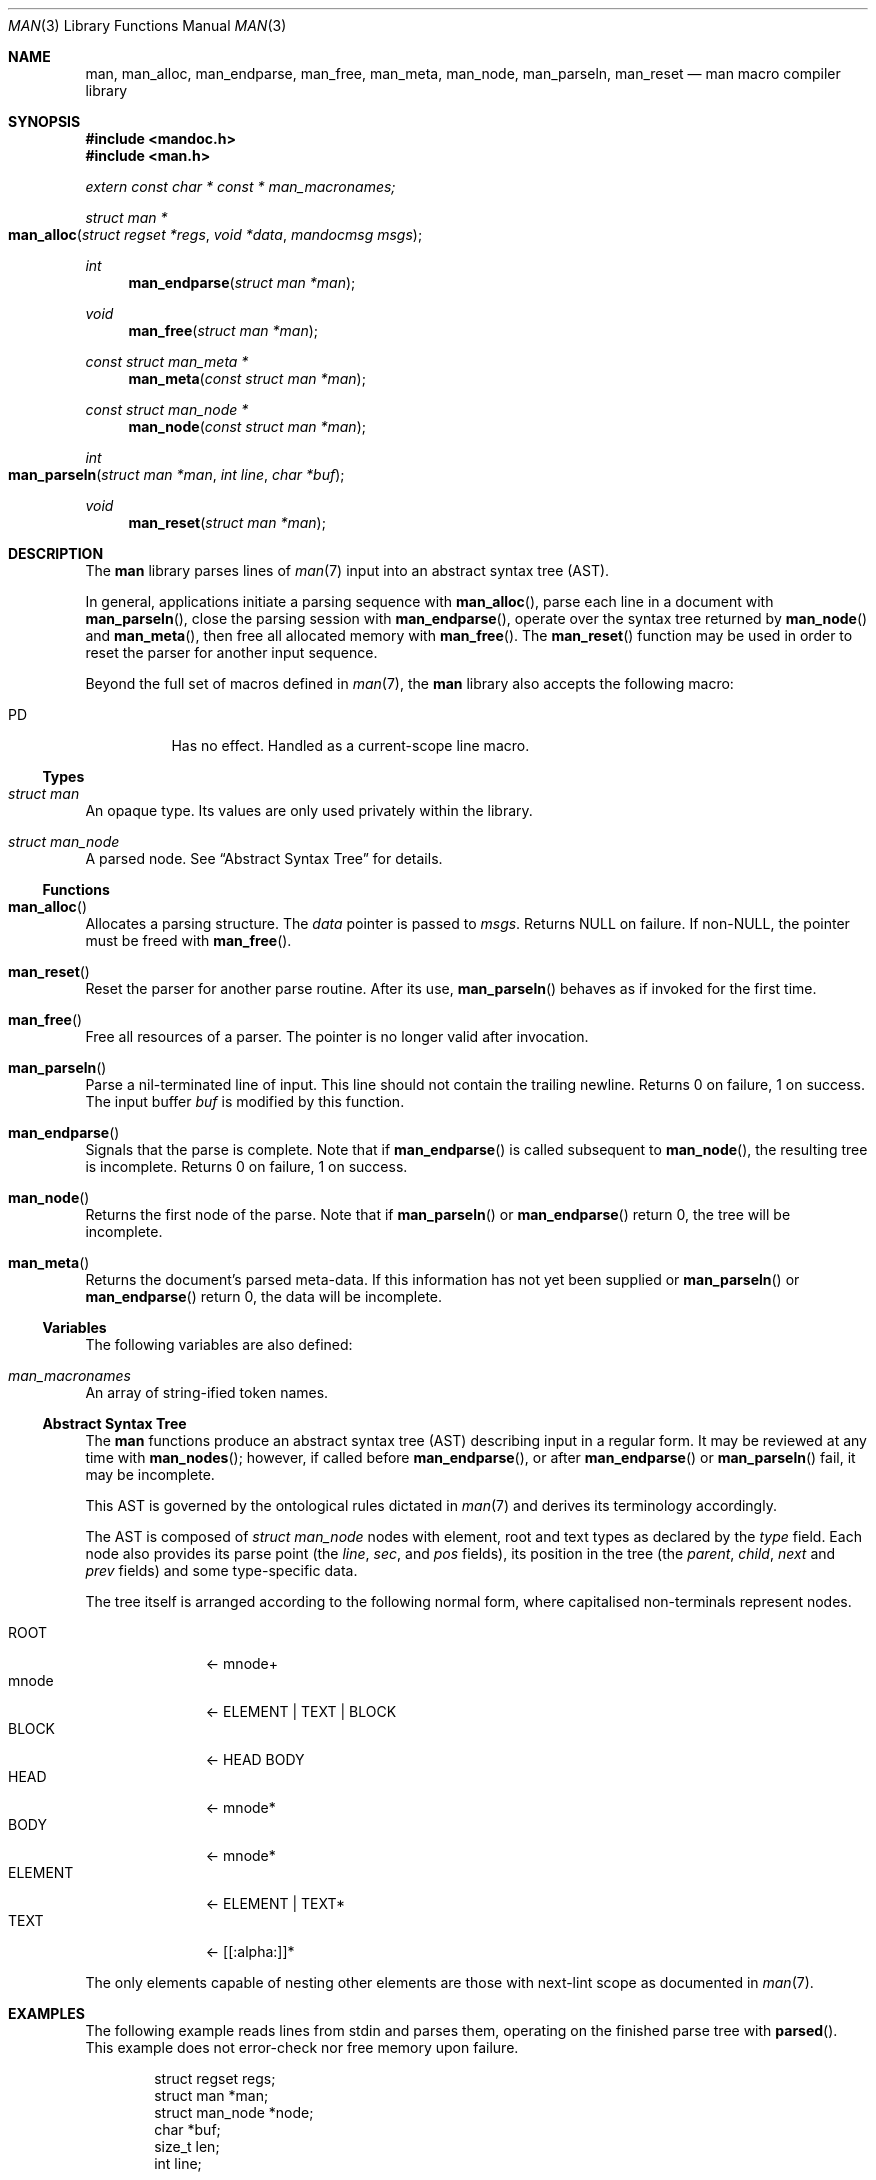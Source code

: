 .\"	$Id: man.3,v 1.18 2010/12/07 00:08:52 schwarze Exp $
.\"
.\" Copyright (c) 2009-2010 Kristaps Dzonsons <kristaps@bsd.lv>
.\"
.\" Permission to use, copy, modify, and distribute this software for any
.\" purpose with or without fee is hereby granted, provided that the above
.\" copyright notice and this permission notice appear in all copies.
.\"
.\" THE SOFTWARE IS PROVIDED "AS IS" AND THE AUTHOR DISCLAIMS ALL WARRANTIES
.\" WITH REGARD TO THIS SOFTWARE INCLUDING ALL IMPLIED WARRANTIES OF
.\" MERCHANTABILITY AND FITNESS. IN NO EVENT SHALL THE AUTHOR BE LIABLE FOR
.\" ANY SPECIAL, DIRECT, INDIRECT, OR CONSEQUENTIAL DAMAGES OR ANY DAMAGES
.\" WHATSOEVER RESULTING FROM LOSS OF USE, DATA OR PROFITS, WHETHER IN AN
.\" ACTION OF CONTRACT, NEGLIGENCE OR OTHER TORTIOUS ACTION, ARISING OUT OF
.\" OR IN CONNECTION WITH THE USE OR PERFORMANCE OF THIS SOFTWARE.
.\"
.Dd $Mdocdate: December 7 2010 $
.Dt MAN 3
.Os
.Sh NAME
.Nm man ,
.Nm man_alloc ,
.Nm man_endparse ,
.Nm man_free ,
.Nm man_meta ,
.Nm man_node ,
.Nm man_parseln ,
.Nm man_reset
.Nd man macro compiler library
.Sh SYNOPSIS
.In mandoc.h
.In man.h
.Vt extern const char * const * man_macronames;
.Ft "struct man *"
.Fo man_alloc
.Fa "struct regset *regs"
.Fa "void *data"
.Fa "mandocmsg msgs"
.Fc
.Ft int
.Fn man_endparse "struct man *man"
.Ft void
.Fn man_free "struct man *man"
.Ft "const struct man_meta *"
.Fn man_meta "const struct man *man"
.Ft "const struct man_node *"
.Fn man_node "const struct man *man"
.Ft int
.Fo man_parseln
.Fa "struct man *man"
.Fa "int line"
.Fa "char *buf"
.Fc
.Ft void
.Fn man_reset "struct man *man"
.Sh DESCRIPTION
The
.Nm
library parses lines of
.Xr man 7
input into an abstract syntax tree (AST).
.Pp
In general, applications initiate a parsing sequence with
.Fn man_alloc ,
parse each line in a document with
.Fn man_parseln ,
close the parsing session with
.Fn man_endparse ,
operate over the syntax tree returned by
.Fn man_node
and
.Fn man_meta ,
then free all allocated memory with
.Fn man_free .
The
.Fn man_reset
function may be used in order to reset the parser for another input
sequence.
.Pp
Beyond the full set of macros defined in
.Xr man 7 ,
the
.Nm
library also accepts the following macro:
.Pp
.Bl -tag -width Ds -compact
.It PD
Has no effect.
Handled as a current-scope line macro.
.El
.Ss Types
.Bl -ohang
.It Vt struct man
An opaque type.
Its values are only used privately within the library.
.It Vt struct man_node
A parsed node.
See
.Sx Abstract Syntax Tree
for details.
.El
.Ss Functions
.Bl -ohang
.It Fn man_alloc
Allocates a parsing structure.
The
.Fa data
pointer is passed to
.Fa msgs .
Returns NULL on failure.
If non-NULL, the pointer must be freed with
.Fn man_free .
.It Fn man_reset
Reset the parser for another parse routine.
After its use,
.Fn man_parseln
behaves as if invoked for the first time.
.It Fn man_free
Free all resources of a parser.
The pointer is no longer valid after invocation.
.It Fn man_parseln
Parse a nil-terminated line of input.
This line should not contain the trailing newline.
Returns 0 on failure, 1 on success.
The input buffer
.Fa buf
is modified by this function.
.It Fn man_endparse
Signals that the parse is complete.
Note that if
.Fn man_endparse
is called subsequent to
.Fn man_node ,
the resulting tree is incomplete.
Returns 0 on failure, 1 on success.
.It Fn man_node
Returns the first node of the parse.
Note that if
.Fn man_parseln
or
.Fn man_endparse
return 0, the tree will be incomplete.
.It Fn man_meta
Returns the document's parsed meta-data.
If this information has not yet been supplied or
.Fn man_parseln
or
.Fn man_endparse
return 0, the data will be incomplete.
.El
.Ss Variables
The following variables are also defined:
.Bl -ohang
.It Va man_macronames
An array of string-ified token names.
.El
.Ss Abstract Syntax Tree
The
.Nm
functions produce an abstract syntax tree (AST) describing input in a
regular form.
It may be reviewed at any time with
.Fn man_nodes ;
however, if called before
.Fn man_endparse ,
or after
.Fn man_endparse
or
.Fn man_parseln
fail, it may be incomplete.
.Pp
This AST is governed by the ontological rules dictated in
.Xr man 7
and derives its terminology accordingly.
.Pp
The AST is composed of
.Vt struct man_node
nodes with element, root and text types as declared by the
.Va type
field.
Each node also provides its parse point (the
.Va line ,
.Va sec ,
and
.Va pos
fields), its position in the tree (the
.Va parent ,
.Va child ,
.Va next
and
.Va prev
fields) and some type-specific data.
.Pp
The tree itself is arranged according to the following normal form,
where capitalised non-terminals represent nodes.
.Pp
.Bl -tag -width "ELEMENTXX" -compact
.It ROOT
\(<- mnode+
.It mnode
\(<- ELEMENT | TEXT | BLOCK
.It BLOCK
\(<- HEAD BODY
.It HEAD
\(<- mnode*
.It BODY
\(<- mnode*
.It ELEMENT
\(<- ELEMENT | TEXT*
.It TEXT
\(<- [[:alpha:]]*
.El
.Pp
The only elements capable of nesting other elements are those with
next-lint scope as documented in
.Xr man 7 .
.Sh EXAMPLES
The following example reads lines from stdin and parses them, operating
on the finished parse tree with
.Fn parsed .
This example does not error-check nor free memory upon failure.
.Bd -literal -offset indent
struct regset regs;
struct man *man;
struct man_node *node;
char *buf;
size_t len;
int line;

bzero(&regs, sizeof(struct regset));
line = 1;
man = man_alloc(&regs, NULL, NULL);
buf = NULL;
alloc_len = 0;

while ((len = getline(&buf, &alloc_len, stdin)) >= 0) {
    if (len && buflen[len - 1] = '\en')
        buf[len - 1] = '\e0';
    if ( ! man_parseln(man, line, buf))
        errx(1, "man_parseln");
    line++;
}

free(buf);

if ( ! man_endparse(man))
    errx(1, "man_endparse");
if (NULL == (node = man_node(man)))
    errx(1, "man_node");

parsed(man, node);
man_free(man);
.Ed
.Pp
To compile this, execute
.Pp
.Dl % cc main.c libman.a libmandoc.a
.Pp
where
.Pa main.c
is the example file.
.Sh SEE ALSO
.Xr mandoc 1 ,
.Xr man 7
.Sh AUTHORS
The
.Nm
library was written by
.An Kristaps Dzonsons Aq kristaps@bsd.lv .

